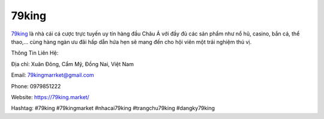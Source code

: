 79king
===================================

`79king <https://79king.market/>`_ là nhà cái cá cược trực tuyến uy tín hàng đầu Châu Á với đầy đủ các sản phẩm như nổ hũ, casino, bắn cá, thể thao,... cùng hàng ngàn ưu đãi hấp dẫn hứa hẹn sẽ mang đến cho hội viên một trải nghiệm thú vị.

Thông Tin Liên Hệ:

Địa chỉ: Xuân Đông, Cẩm Mỹ, Đồng Nai, Việt Nam

Email: 79kingmarrket@gmail.com

Phone: 0979851222

Website: https://79king.market/

Hashtag: #79king #79kingmarket #nhacai79king #trangchu79king #dangky79king
